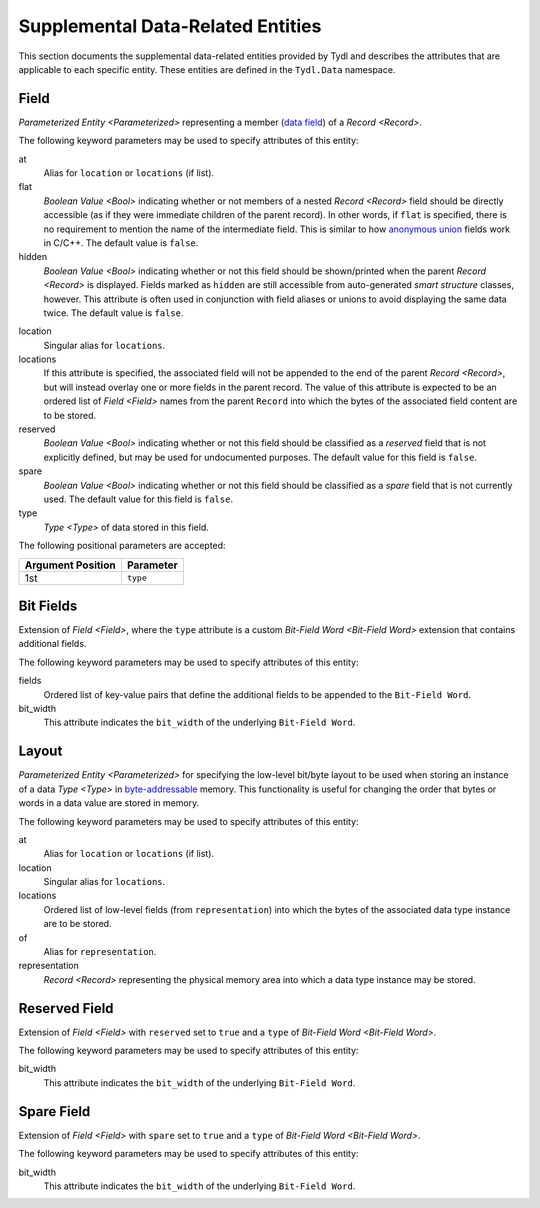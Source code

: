 .. Copyright 2021 NTA, Inc.

.. _supp data reference:

==================================
Supplemental Data-Related Entities
==================================

This section documents the supplemental data-related entities provided by
Tydl and describes the attributes that are applicable to each specific
entity.  These entities are defined in the ``Tydl.Data`` namespace.

.. _Field:

Field
=====

`Parameterized Entity <Parameterized>` representing a member (`data field`_)
of a `Record <Record>`.

The following keyword parameters may be used to specify attributes of this
entity:

at
  Alias for ``location`` or ``locations`` (if list).

flat
  `Boolean Value <Bool>` indicating whether or not members of a nested
  `Record <Record>` field should be directly accessible (as if they were
  immediate children of the parent record).  In other words, if ``flat`` is
  specified, there is no requirement to mention the name of the intermediate
  field.  This is similar to how `anonymous union`_ fields work in C/C++.
  The default value is ``false``.

hidden
  `Boolean Value <Bool>` indicating whether or not this field should be
  shown/printed when the parent `Record <Record>` is displayed.  Fields
  marked as ``hidden`` are still accessible from auto-generated *smart
  structure* classes, however.  This attribute is often used in conjunction
  with field aliases or unions to avoid displaying the same data twice.  The
  default value is ``false``.

.. if
   
    If this attribute is specified, then the associated field is conditional.
    In other words, it may or may not be present in the structure, depending
    on the value of some fields that appear before it in the record.  The
    value of this parameter is a boolean expression that determines whether
    or not this field is present.  This expression may include other fields
    of the parent record that appear before this one.
  
location
  Singular alias for ``locations``.

locations
  If this attribute is specified, the associated field will not be appended
  to the end of the parent `Record <Record>`, but will instead overlay one or
  more fields in the parent record.  The value of this attribute is expected
  to be an ordered list of `Field <Field>` names from the parent ``Record``
  into which the bytes of the associated field content are to be stored.

reserved
  `Boolean Value <Bool>` indicating whether or not this field should be
  classified as a *reserved* field that is not explicitly defined, but may be
  used for undocumented purposes.  The default value for this field is
  ``false``.

spare
  `Boolean Value <Bool>` indicating whether or not this field should be
  classified as a *spare* field that is not currently used.  The default
  value for this field is ``false``.

type
  `Type <Type>` of data stored in this field.

The following positional parameters are accepted:

.. table::
   
   +-------------------+----------------------------------------------+
   | Argument Position | Parameter                                    |
   +===================+==============================================+
   | 1st               | ``type``                                     |
   +-------------------+----------------------------------------------+

.. _Bit Fields:

Bit Fields
==========

Extension of `Field <Field>`, where the ``type`` attribute is a custom
`Bit-Field Word <Bit-Field Word>` extension that contains additional fields.

The following keyword parameters may be used to specify attributes of this
entity:

fields
  Ordered list of key-value pairs that define the additional fields to be
  appended to the ``Bit-Field Word``.

bit_width
  This attribute indicates the ``bit_width`` of the underlying ``Bit-Field
  Word``.
  
.. _Layout:

Layout
======

`Parameterized Entity <Parameterized>` for specifying the low-level bit/byte
layout to be used when storing an instance of a data `Type <Type>` in
`byte-addressable`_ memory.  This functionality is useful for changing the
order that bytes or words in a data value are stored in memory.

The following keyword parameters may be used to specify attributes of this
entity:

at
  Alias for ``location`` or ``locations`` (if list).

location
  Singular alias for ``locations``.
  
locations
  Ordered list of low-level fields (from ``representation``) into which the
  bytes of the associated data type instance are to be stored.

of
  Alias for ``representation``.

representation
  `Record <Record>` representing the physical memory area into which a data
  type instance may be stored.

.. _Reserved Field:

Reserved Field
==============

Extension of `Field <Field>` with ``reserved`` set to ``true`` and a ``type``
of `Bit-Field Word <Bit-Field Word>`.

The following keyword parameters may be used to specify attributes of this
entity:

bit_width
  This attribute indicates the ``bit_width`` of the underlying ``Bit-Field
  Word``.
  
.. _Spare Field:

Spare Field
===========

Extension of `Field <Field>` with ``spare`` set to ``true`` and a ``type`` of
`Bit-Field Word <Bit-Field Word>`.

The following keyword parameters may be used to specify attributes of this
entity:

bit_width
  This attribute indicates the ``bit_width`` of the underlying ``Bit-Field
  Word``.
  
.. _anonymous union:
    https://en.wikipedia.org/wiki/Union_type#Anonymous_union

.. _data field:
    https://en.wikipedia.org/wiki/Field_(computer_science)

.. _byte-addressable:
    https://en.wikipedia.org/wiki/Byte_addressing
